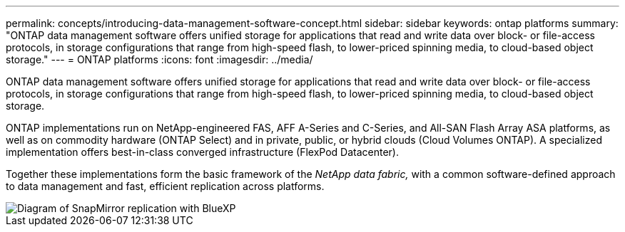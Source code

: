 ---
permalink: concepts/introducing-data-management-software-concept.html
sidebar: sidebar
keywords: ontap platforms
summary: "ONTAP data management software offers unified storage for applications that read and write data over block- or file-access protocols, in storage configurations that range from high-speed flash, to lower-priced spinning media, to cloud-based object storage."
---
= ONTAP platforms
:icons: font
:imagesdir: ../media/

[.lead]
ONTAP data management software offers unified storage for applications that read and write data over block- or file-access protocols, in storage configurations that range from high-speed flash, to lower-priced spinning media, to cloud-based object storage.

ONTAP implementations run on NetApp-engineered FAS, AFF A-Series and C-Series, and All-SAN Flash Array ASA platforms, as well as on commodity hardware (ONTAP Select) and in private, public, or hybrid clouds (Cloud Volumes ONTAP). A specialized implementation offers best-in-class converged infrastructure (FlexPod Datacenter).

Together these implementations form the basic framework of the _NetApp data fabric,_ with a common software-defined approach to data management and fast, efficient replication across platforms.

image::../media/data-fabric.png[Diagram of SnapMirror replication with BlueXP, ONTAP, and ONTAP Select.]

// 2023 Dec 11, Jira 1208
// 2023 Nov 08, Git Issue 1090
// 2023 Jul 13, Jira 1123
// 2023 Jun 23, Jira 1123
// 2023 May 10, ontap issues 991
// 2022 september 6, ontap issues 624